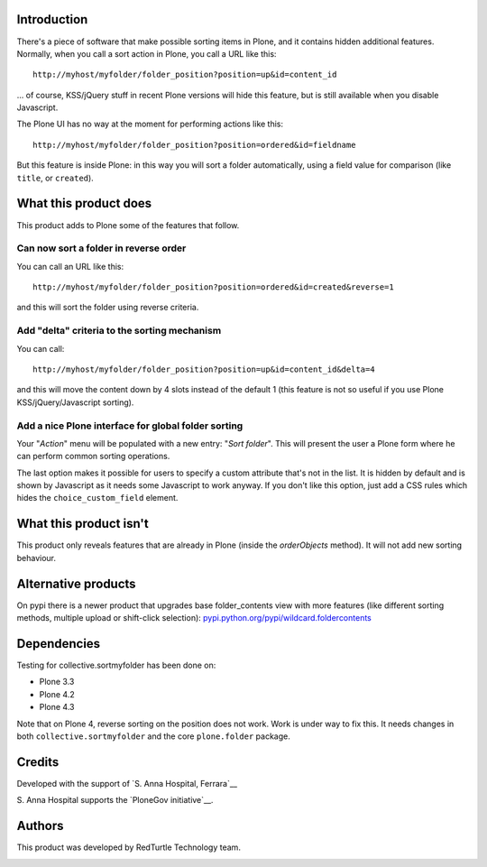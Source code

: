 Introduction
============

There's a piece of software that make possible sorting items in Plone, and it contains hidden additional features.
Normally, when you call a sort action in Plone, you call a URL like this::

    http://myhost/myfolder/folder_position?position=up&id=content_id

... of course, KSS/jQuery stuff in recent Plone versions will hide this feature, but is still available when you disable
Javascript.

The Plone UI has no way at the moment for performing actions like this::

    http://myhost/myfolder/folder_position?position=ordered&id=fieldname

But this feature is inside Plone: in this way you will sort a folder automatically, using a field value for comparison
(like ``title``, or ``created``).

What this product does
======================

This product adds to Plone some of the features that follow.

__ http://dev.plone.org/plone/ticket/11317

Can now sort a folder in reverse order
--------------------------------------

You can call an URL like this::

    http://myhost/myfolder/folder_position?position=ordered&id=created&reverse=1

and this will sort the folder using reverse criteria.


Add "delta" criteria to the sorting mechanism
---------------------------------------------

You can call::

    http://myhost/myfolder/folder_position?position=up&id=content_id&delta=4

and this will move the content down by 4 slots instead of the default 1 (this feature is not so useful if you use Plone KSS/jQuery/Javascript
sorting).


Add a nice Plone interface for global folder sorting
----------------------------------------------------

Your "*Action*" menu will be populated with a new entry: "*Sort folder*". This will present the user a Plone form where
he can perform common sorting operations.

.. image:: http://keul.it/images/plone/collective.sortmyfolder-1.0.0.png
   :alt: Sort my folder form

The last option makes it possible for users to specify a custom
attribute that's not in the list.  It is hidden by default and is
shown by Javascript as it needs some Javascript to work anyway.  If
you don't like this option, just add a CSS rules which hides the
``choice_custom_field`` element.


What this product isn't
=======================

This product only reveals features that are already in Plone (inside the *orderObjects* method).
It will not add new sorting behaviour.


Alternative products
====================

On pypi there is a newer product that upgrades base folder_contents view with more features (like different sorting methods, multiple upload or shift-click selection): `pypi.python.org/pypi/wildcard.foldercontents <http://pypi.python.org/pypi/wildcard.foldercontents>`_


Dependencies
============

Testing for collective.sortmyfolder has been done on:

* Plone 3.3
* Plone 4.2
* Plone 4.3

Note that on Plone 4, reverse sorting on the position does not work.
Work is under way to fix this.  It needs changes in both
``collective.sortmyfolder`` and the core ``plone.folder`` package.

Credits
=======

Developed with the support of `S. Anna Hospital, Ferrara`__

.. image:: http://www.ospfe.it/ospfe-logo.jpg 
   :alt: S. Anna Hospital - logo
     
S. Anna Hospital supports the
`PloneGov initiative`__.

__ http://www.ospfe.it/
__ http://www.plonegov.it/

Authors
=======

This product was developed by RedTurtle Technology team.

.. image:: http://www.redturtle.net/redturtle_banner.png
   :alt: RedTurtle Technology Site
   :target: http://www.redturtle.it/

 
